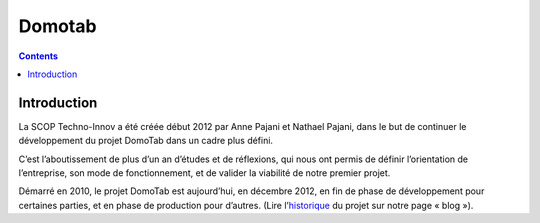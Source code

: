 
.. index::
   pair: Domotab; Domotique

.. _domotab:

============================
Domotab
============================

.. seealso::

   - http://fr.ulule.com/domotab/
   - http://www.techno-innov.fr/

.. contents::
   :depth: 3
   

Introduction
=============

.. seealso::

   - http://www.techno-innov.fr/historique-domotab/
   
La SCOP Techno-Innov a été créée début 2012 par Anne Pajani et Nathael Pajani, 
dans le but de continuer le développement du projet DomoTab dans un cadre 
plus défini. 

C’est l’aboutissement de plus d’un an d’études et de réflexions, qui nous 
ont permis de définir l’orientation de l’entreprise, son mode de 
fonctionnement, et de valider la viabilité de notre premier projet.

Démarré en 2010, le projet DomoTab est aujourd’hui, en décembre 2012, en 
fin de phase de développement pour certaines parties, et en phase de 
production pour d’autres. (Lire l’historique_ du projet sur notre page « blog »).

.. _historique:  http://www.techno-innov.fr/historique-domotab/






